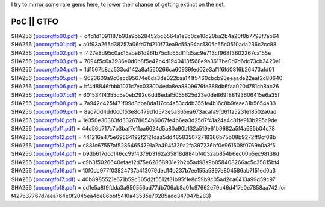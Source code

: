 I try to mirror some rare gems here, to lower their chance of getting
extinct on the net.

PoC \|\| GTFO 
^^^^^^^^^^^^^

| SHA256 (`pocorgtfo00.pdf <pocorgtfo/pocorgtfo00.pdf>`_) = c4d1d1091187b98a9bb28452bc6564a1e8c0ce10d20ba2b4a20f8b7798f7ab64
| SHA256 (`pocorgtfo01.pdf <pocorgtfo/pocorgtfo01.pdf>`_) = a0f93a265d38257a06fd7fd210f73ea9c55a94ac1305c65c0510ada236c2cc88
| SHA256 (`pocorgtfo02.pdf <pocorgtfo/pocorgtfo02.pdf>`_) = f427e8d95c0ac15abe61d96fb75cfb55df1fd5ac9e713cf968f3602267ca155e
| SHA256 (`pocorgtfo03.pdf <pocorgtfo/pocorgtfo03.pdf>`_) = 7094f5c6a3936e0d0b8f5e42b4d1940413f568e9a3617be0d7d6dc73cb3420e1
| SHA256 (`pocorgtfo04.pdf <pocorgtfo/pocorgtfo04.pdf>`_) = 1d1567b8ac533cd142a8af560266ca60939fed02e3af1f6fd0816b26473afd01
| SHA256 (`pocorgtfo05.pdf <pocorgtfo/pocorgtfo05.pdf>`_) = 9623609a9c0ecd95674e6da3de322baa141f5460cbcb93eeaade22eaf2c80640
| SHA256 (`pocorgtfo06.pdf <pocorgtfo/pocorgtfo06.pdf>`_) = bf4d8846fbbb1071c7ec033004eda8ea8809676fe388db6faa020d781cb8ac26
| SHA256 (`pocorgtfo07.pdf <pocorgtfo/pocorgtfo07.pdf>`_) = 601534f4355c5e0eb292c6dd6edaf5055625d23e0de869f88193606415e6a35f
| SHA256 (`pocorgtfo08.pdf <pocorgtfo/pocorgtfo08.pdf>`_) = 7a942c425f471f99d8cba8da117cc4a53cddb3551e4b16c8b9feae31b5654a33
| SHA256 (`pocorgtfo09.pdf <pocorgtfo/pocorgtfo09.pdf>`_) = 8ad70d4dd0c0f53e8c479d1d573e5a365ea673acafa9fd61fa5231e18502a6ad
| SHA256 (`pocorgtfo10.pdf <pocorgtfo/pocorgtfo10.pdf>`_) = 1e350e30383fd332678654b6067fe4b6ea3d25d7f41a24a4c81fe913b295c9de
| SHA256 (`pocorgtfo11.pdf <pocorgtfo/pocorgtfo11.pdf>`_) = 44d56d717c7b3baf7e11aa6624d5a80a90b132a519e61b9682a5f4a635b04c78
| SHA256 (`pocorgtfo12.pdf <pocorgtfo/pocorgtfo12.pdf>`_) = 441216e475e69564192f2121daa5dd465835072718366b75b08b9272ff9cf08b
| SHA256 (`pocorgtfo13.pdf <pocorgtfo/pocorgtfo13.pdf>`_) = c881c67557af52864654791a2a494f329a2fa397236bf0e961508f0769b0a3f5
| SHA256 (`pocorgtfo14.pdf <pocorgtfo/pocorgtfo14.pdf>`_) = b9db617dcc146cc99f4379b3162a35818d884bf4032ab854b6ec00b5ec98138d
| SHA256 (`pocorgtfo15.pdf <pocorgtfo/pocorgtfo15.pdf>`_) = c9b3f5026640efae12d75e62868931e2b2b5ad98a9b858408266ac5c35815bf4
| SHA256 (`pocorgtfo16.pdf <pocorgtfo/pocorgtfo16.pdf>`_) = 10f0cb977f03824737a413079ded14b237b7ee155a5397e804586ab7151ed0a3
| SHA256 (`pocorgtfo17.pdf <pocorgtfo/pocorgtfo17.pdf>`_) = 40b8985521e671b59c305d2f5512f31b95f1e8c59b9c05ad2ca6413a99d59c97
| SHA256 (`pocorgtfo18.pdf <pocorgtfo/pocorgtfo18.pdf>`_) = cd1e5a8f9fdda3a950556ad77db706ab8a01c97662e79c46d417e0e7858aa742 (or f427637767d7aea764e0f2045ea4de86bbf5410a43535e70285add347047b283)

